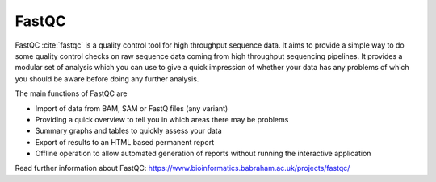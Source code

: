 .. ########################
.. _fastqc-description:
.. ########################

FastQC
======

FastQC :cite:`fastqc` is a quality control tool for high throughput sequence data. It aims to provide a simple 
way to do some quality control checks on raw sequence data coming from high throughput sequencing 
pipelines. It provides a modular set of analysis which you can use to give a quick impression of 
whether your data has any problems of which you should be aware before doing any further analysis.

The main functions of FastQC are

- Import of data from BAM, SAM or FastQ files (any variant)

- Providing a quick overview to tell you in which areas there may be problems

- Summary graphs and tables to quickly assess your data

- Export of results to an HTML based permanent report

- Offline operation to allow automated generation of reports without running the interactive application

Read further information about FastQC: https://www.bioinformatics.babraham.ac.uk/projects/fastqc/